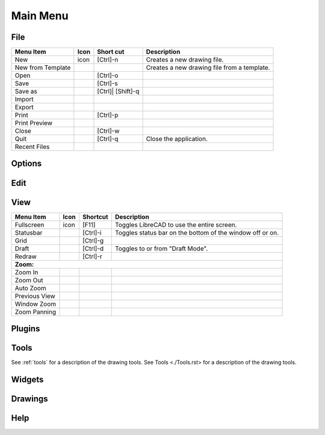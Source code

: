 .. _menu: 

Main Menu
---------


File
~~~~
.. table:: File Menu
    :widths: 15 10 10 65
+---------------------------------+------+-----------+-----------------------------------------------------------------+
| Menu Item                       | Icon | Short     | Description                                                     |
|                                 |      | cut       |                                                                 |
+=================================+======+===========+=================================================================+
| New                             | icon | [Ctrl]-n  |Creates a new drawing file.                                      |
+---------------------------------+------+-----------+-----------------------------------------------------------------+
| New from Template               |      |           |Creates a new drawing file from a template.                      |
+---------------------------------+------+-----------+-----------------------------------------------------------------+
| Open                            |      | [Ctrl]-o  |                                                                 |
+---------------------------------+------+-----------+-----------------------------------------------------------------+
| Save                            |      | [Ctrl]-s  |                                                                 |
+---------------------------------+------+-----------+-----------------------------------------------------------------+
| Save as                         |      | [Ctrl]|   |                                                                 |
|                                 |      | [Shift]-q |                                                                 |
+---------------------------------+------+-----------+-----------------------------------------------------------------+
| Import                          |      |           |                                                                 |
+---------------------------------+------+-----------+-----------------------------------------------------------------+
| Export                          |      |           |                                                                 |
+---------------------------------+------+-----------+-----------------------------------------------------------------+
| Print                           |      | [Ctrl]-p  |                                                                 |
+---------------------------------+------+-----------+-----------------------------------------------------------------+
| Print Preview                   |      |           |                                                                 |
+---------------------------------+------+-----------+-----------------------------------------------------------------+
| Close                           |      | [Ctrl]-w  |                                                                 |
+---------------------------------+------+-----------+-----------------------------------------------------------------+
| Quit                            |      | [Ctrl]-q  | Close the application.                                          |
+---------------------------------+------+-----------+-----------------------------------------------------------------+
| Recent Files                    |      |           |                                                                 |
+---------------------------------+------+-----------+-----------------------------------------------------------------+


Options
~~~~


Edit
~~~~


View
~~~~
.. table:: File Menu
    :widths: 15 10 10 65
+---------------------------------+------+-----------+-----------------------------------------------------------------+
| Menu Item                       | Icon | Shortcut  | Description                                                     |
+=================================+======+===========+=================================================================+
| Fullscreen                      | icon | [F11]     | Toggles LibreCAD to use the entire screen.                      |
+---------------------------------+------+-----------+-----------------------------------------------------------------+
| Statusbar                       |      | [Ctrl]-i  | Toggles status bar on the bottom of the window off or on.       |
+---------------------------------+------+-----------+-----------------------------------------------------------------+
| Grid                            |      | [Ctrl]-g  |                                                                 |
+---------------------------------+------+-----------+-----------------------------------------------------------------+
| Draft                           |      | [Ctrl]-d  | Toggles to or from "Draft Mode".                                |
+---------------------------------+------+-----------+-----------------------------------------------------------------+
| Redraw                          |      | [Ctrl]-r  |                                                                 |
+---------------------------------+------+-----------+-----------------------------------------------------------------+
| **Zoom:**                                                                                                            |
+---------------------------------+------+-----------+-----------------------------------------------------------------+
| Zoom In                         |      |           |                                                                 |
+---------------------------------+------+-----------+-----------------------------------------------------------------+ 
| Zoom Out                        |      |           |                                                                 |
+---------------------------------+------+-----------+-----------------------------------------------------------------+
| Auto Zoom                       |      |           |                                                                 |
+---------------------------------+------+-----------+-----------------------------------------------------------------+
| Previous View                   |      |           |                                                                 |
+---------------------------------+------+-----------+-----------------------------------------------------------------+
| Window Zoom                     |      |           |                                                                 |
+---------------------------------+------+-----------+-----------------------------------------------------------------+
| Zoom Panning                    |      |           |                                                                 |
+---------------------------------+------+-----------+-----------------------------------------------------------------+


Plugins
~~~~


Tools
~~~~
See :ref:`tools` for a description of the drawing tools.
See Tools <./Tools.rst> for a description of the drawing tools.

Widgets
~~~~


Drawings
~~~~


Help
~~~~

